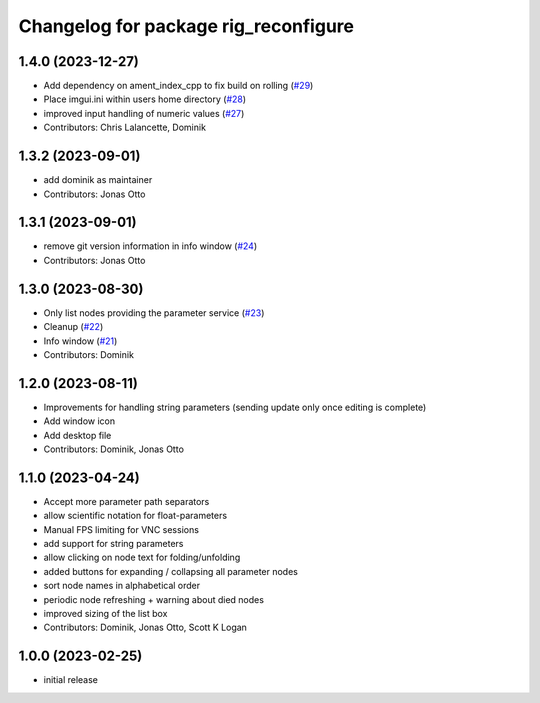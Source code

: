 ^^^^^^^^^^^^^^^^^^^^^^^^^^^^^^^^^^^^^
Changelog for package rig_reconfigure
^^^^^^^^^^^^^^^^^^^^^^^^^^^^^^^^^^^^^

1.4.0 (2023-12-27)
------------------
* Add dependency on ament_index_cpp to fix build on rolling (`#29 <https://github.com/teamspatzenhirn/rig_reconfigure/issues/29>`_)
* Place imgui.ini within users home directory (`#28 <https://github.com/teamspatzenhirn/rig_reconfigure/issues/28>`_)
* improved input handling of numeric values (`#27 <https://github.com/teamspatzenhirn/rig_reconfigure/issues/27>`_)
* Contributors: Chris Lalancette, Dominik

1.3.2 (2023-09-01)
------------------
* add dominik as maintainer
* Contributors: Jonas Otto

1.3.1 (2023-09-01)
------------------
* remove git version information in info window (`#24 <https://github.com/teamspatzenhirn/rig_reconfigure/issues/24>`_)
* Contributors: Jonas Otto

1.3.0 (2023-08-30)
------------------
* Only list nodes providing the parameter service (`#23 <https://github.com/teamspatzenhirn/rig_reconfigure/issues/23>`_)
* Cleanup (`#22 <https://github.com/teamspatzenhirn/rig_reconfigure/issues/22>`_)
* Info window (`#21 <https://github.com/teamspatzenhirn/rig_reconfigure/issues/21>`_)
* Contributors: Dominik

1.2.0 (2023-08-11)
------------------
* Improvements for handling string parameters (sending update only once editing is complete)
* Add window icon
* Add desktop file
* Contributors: Dominik, Jonas Otto

1.1.0 (2023-04-24)
------------------
* Accept more parameter path separators
* allow scientific notation for float-parameters
* Manual FPS limiting for VNC sessions
* add support for string parameters
* allow clicking on node text for folding/unfolding
* added buttons for expanding / collapsing all parameter nodes
* sort node names in alphabetical order
* periodic node refreshing + warning about died nodes
* improved sizing of the list box
* Contributors: Dominik, Jonas Otto, Scott K Logan

1.0.0 (2023-02-25)
------------------
* initial release
